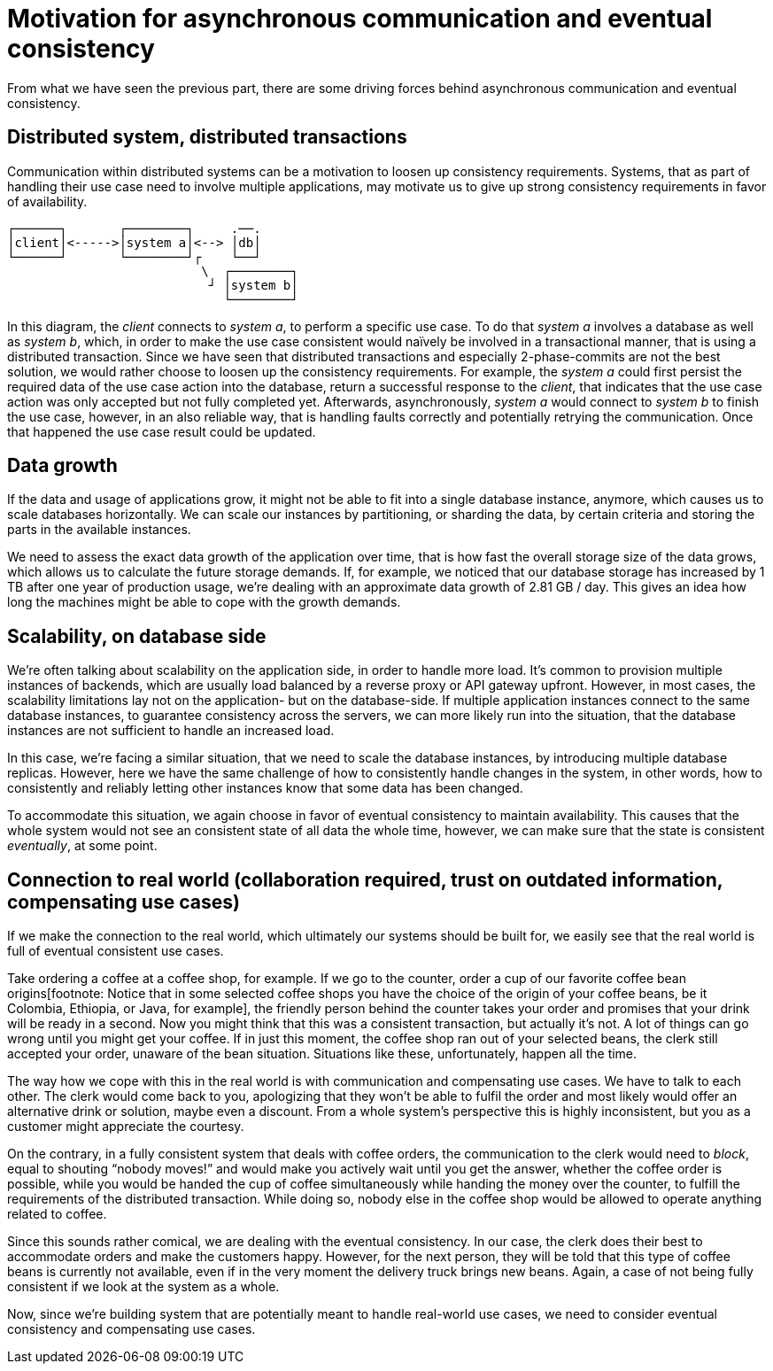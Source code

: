 = Motivation for asynchronous communication and eventual consistency

From what we have seen the previous part, there are some driving forces behind asynchronous communication and eventual consistency.


== Distributed system, distributed transactions

Communication within distributed systems can be a motivation to loosen up consistency requirements.
Systems, that as part of handling their use case need to involve multiple applications, may motivate us to give up strong consistency requirements in favor of availability.

----
┌──────┐       ┌────────┐     .──.
│client│<----->│system a│<--> │db│
└──────┘       └────────┘┌    └──┘
                          \  ┌────────┐
                           ┘ │system b│
                             └────────┘
----

In this diagram, the _client_ connects to _system a_, to perform a specific use case.
To do that _system a_ involves a database as well as _system b_, which, in order to make the use case consistent would naïvely be involved in a transactional manner, that is using a distributed transaction.
Since we have seen that distributed transactions and especially 2-phase-commits are not the best solution, we would rather choose to loosen up the consistency requirements.
For example, the _system a_ could first persist the required data of the use case action into the database, return a successful response to the _client_, that indicates that the use case action was only accepted but not fully completed yet.
Afterwards, asynchronously, _system a_ would connect to _system b_ to finish the use case, however, in an also reliable way, that is handling faults correctly and potentially retrying the communication.
Once that happened the use case result could be updated.


== Data growth

If the data and usage of applications grow, it might not be able to fit into a single database instance, anymore, which causes us to scale databases horizontally.
We can scale our instances by partitioning, or sharding the data, by certain criteria and storing the parts in the available instances.

We need to assess the exact data growth of the application over time, that is how fast the overall storage size of the data grows, which allows us to calculate the future storage demands.
If, for example, we noticed that our database storage has increased by 1 TB after one year of production usage, we're dealing with an approximate data growth of 2.81 GB / day.
This gives an idea how long the machines might be able to cope with the growth demands.


== Scalability, on database side

We're often talking about scalability on the application side, in order to handle more load.
It's common to provision multiple instances of backends, which are usually load balanced by a reverse proxy or API gateway upfront.
However, in most cases, the scalability limitations lay not on the application- but on the database-side.
If multiple application instances connect to the same database instances, to guarantee consistency across the servers, we can more likely run into the situation, that the database instances are not sufficient to handle an increased load.

In this case, we're facing a similar situation, that we need to scale the database instances, by introducing multiple database replicas.
However, here we have the same challenge of how to consistently handle changes in the system, in other words, how to consistently and reliably letting other instances know that some data has been changed.

To accommodate this situation, we again choose in favor of eventual consistency to maintain availability.
This causes that the whole system would not see an consistent state of all data the whole time, however, we can make sure that the state is consistent _eventually_, at some point.


== Connection to real world (collaboration required, trust on outdated information, compensating use cases)

If we make the connection to the real world, which ultimately our systems should be built for, we easily see that the real world is full of eventual consistent use cases.

Take ordering a coffee at a coffee shop, for example.
If we go to the counter, order a cup of our favorite coffee bean origins[footnote: Notice that in some selected coffee shops you have the choice of the origin of your coffee beans, be it Colombia, Ethiopia, or Java, for example], the friendly person behind the counter takes your order and promises that your drink will be ready in a second.
Now you might think that this was a consistent transaction, but actually it's not.
A lot of things can go wrong until you might get your coffee.
If in just this moment, the coffee shop ran out of your selected beans, the clerk still accepted your order, unaware of the bean situation.
Situations like these, unfortunately, happen all the time.

The way how we cope with this in the real world is with communication and compensating use cases.
We have to talk to each other.
The clerk would come back to you, apologizing that they won't be able to fulfil the order and most likely would offer an alternative drink or solution, maybe even a discount.
From a whole system's perspective this is highly inconsistent, but you as a customer might appreciate the courtesy.

On the contrary, in a fully consistent system that deals with coffee orders, the communication to the clerk would need to _block_, equal to shouting "`nobody moves!`" and would make you actively wait until you get the answer, whether the coffee order is possible, while you would be handed the cup of coffee simultaneously while handing the money over the counter, to fulfill the requirements of the distributed transaction.
While doing so, nobody else in the coffee shop would be allowed to operate anything related to coffee.

Since this sounds rather comical, we are dealing with the eventual consistency.
In our case, the clerk does their best to accommodate orders and make the customers happy.
However, for the next person, they will be told that this type of coffee beans is currently not available, even if in the very moment the delivery truck brings new beans.
Again, a case of not being fully consistent if we look at the system as a whole.

Now, since we're building system that are potentially meant to handle real-world use cases, we need to consider eventual consistency and compensating use cases.
